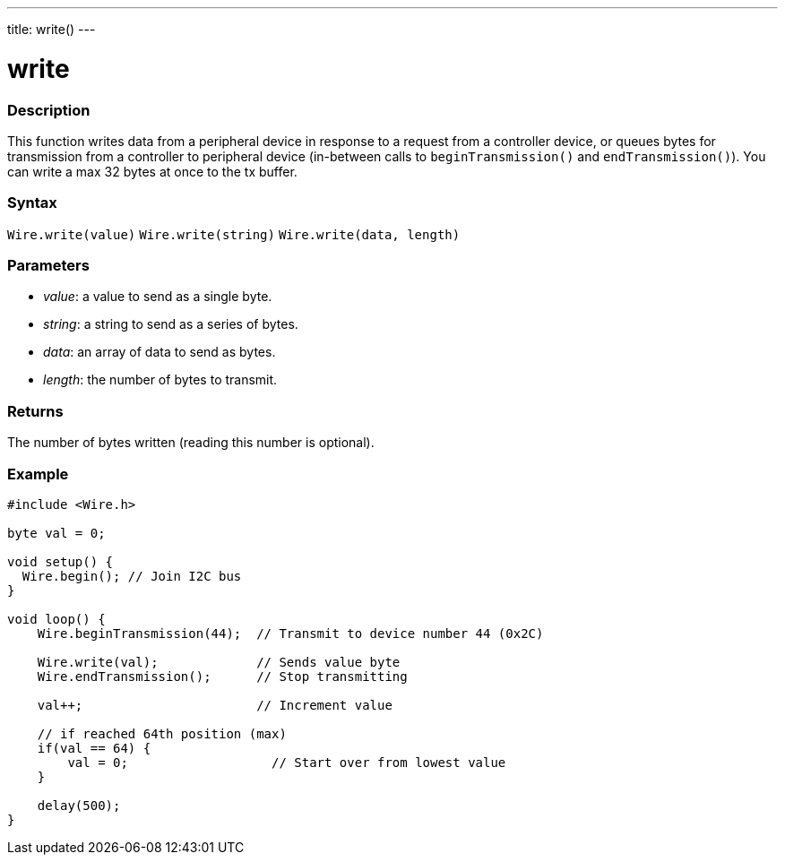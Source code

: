 ---
title: write()
---

= write

//OVERVIEW SECTION STARTS
[#overview]
--

[float]
=== Description
This function writes data from a peripheral device in response to a request from a controller device, or queues bytes for transmission from a controller to peripheral device (in-between calls to `beginTransmission()` and `endTransmission()`). 
You can write a max 32 bytes at once to the tx buffer.

[float]
=== Syntax
`Wire.write(value)`
`Wire.write(string)`
`Wire.write(data, length)`

[float]
=== Parameters
* _value_: a value to send as a single byte.
* _string_: a string to send as a series of bytes.
* _data_: an array of data to send as bytes.
* _length_: the number of bytes to transmit.
  
[float]
=== Returns 

The number of bytes written (reading this number is optional).
[float]
=== Example

```
#include <Wire.h>

byte val = 0;

void setup() {
  Wire.begin(); // Join I2C bus
}

void loop() {
    Wire.beginTransmission(44);  // Transmit to device number 44 (0x2C)

    Wire.write(val);             // Sends value byte  
    Wire.endTransmission();      // Stop transmitting

    val++;                       // Increment value

    // if reached 64th position (max)
    if(val == 64) {
        val = 0;                   // Start over from lowest value
    }
    
    delay(500);
}
```
--
//OVERVIEW SECTION ENDS
